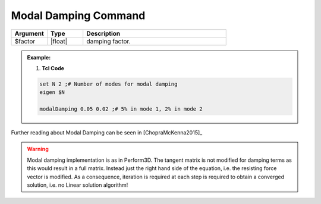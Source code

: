 .. _modalDamping:

Modal Damping Command
*******************

.. function:: modalDamping $factor

.. csv-table:: 
   :header: "Argument", "Type", "Description"
   :widths: 10, 10, 40

   $factor, |float|,  damping factor.

.. admonition:: Example:


   1. **Tcl Code**

   .. code-block:: tcl

        set N 2 ;# Number of modes for modal damping
        eigen $N

        modalDamping 0.05 0.02 ;# 5% in mode 1, 2% in mode 2

Further reading about Modal Damping can be seen in [ChopraMcKenna2015]_

.. warning::

   Modal damping implementation is as in Perform3D. The tangent matrix is not modified for damping terms as this would result in a full matrix. Instead just the right hand side of the equation, i.e. the resisting force vector is modified. As a consequence, iteration is required at each step is required to obtain a converged solution, i.e. no Linear solution algorithm!


